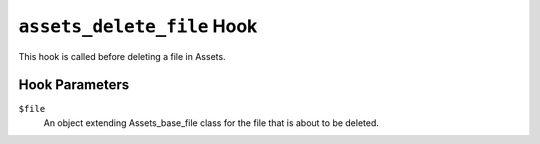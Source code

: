 ``assets_delete_file`` Hook
===============================

This hook is called before deleting a file in Assets. 

Hook Parameters
---------------

``$file``
    An object extending Assets_base_file class for the file that is about to be deleted.
